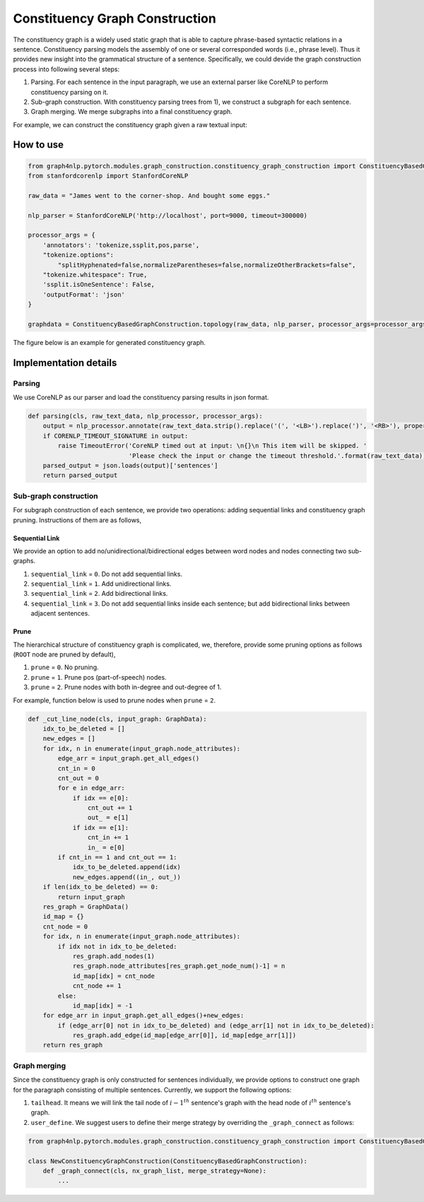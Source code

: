 .. _constituency-graph-construction:

Constituency Graph Construction
===============================
The constituency graph is a widely used static graph that is able to capture phrase-based syntactic relations in a sentence. Constituency parsing models the assembly of one or several corresponded words (i.e., phrase level). Thus it provides new insight into the grammatical structure of a sentence. Specifically, we could devide the graph construction process into following several steps:

1) Parsing. For each sentence in the input paragraph, we use an external parser like CoreNLP to perform constituency parsing on it.
2) Sub-graph construction. With constituency parsing trees from 1), we construct a subgraph for each sentence. 
3) Graph merging. We merge subgraphs into a final constituency graph.

For example, we can construct the constituency graph given a raw textual input:

How to use
--------------
.. code:: python

    from graph4nlp.pytorch.modules.graph_construction.constituency_graph_construction import ConstituencyBasedGraphConstruction
    from stanfordcorenlp import StanfordCoreNLP
    
    raw_data = "James went to the corner-shop. And bought some eggs."
    
    nlp_parser = StanfordCoreNLP('http://localhost', port=9000, timeout=300000)
    
    processor_args = {
        'annotators': 'tokenize,ssplit,pos,parse',
        "tokenize.options":
            "splitHyphenated=false,normalizeParentheses=false,normalizeOtherBrackets=false",
        "tokenize.whitespace": True,
        'ssplit.isOneSentence': False,
        'outputFormat': 'json'
    }
    
    graphdata = ConstituencyBasedGraphConstruction.topology(raw_data, nlp_parser, processor_args=processor_args, merge_strategy=None, edge_strategy=None, verbase=True)

The figure below is an example for generated constituency graph.

.. image:: ../imgs/cons_tree.jpg
    :height: 300px


Implementation details
----------------------

Parsing
^^^^^^^
We use CoreNLP as our parser and load the constituency parsing results in json format.

.. code:: python

    def parsing(cls, raw_text_data, nlp_processor, processor_args):
        output = nlp_processor.annotate(raw_text_data.strip().replace('(', '<LB>').replace(')', '<RB>'), properties=processor_args)
        if CORENLP_TIMEOUT_SIGNATURE in output:
            raise TimeoutError('CoreNLP timed out at input: \n{}\n This item will be skipped. '
                               'Please check the input or change the timeout threshold.'.format(raw_text_data))
        parsed_output = json.loads(output)['sentences']
        return parsed_output

Sub-graph construction
^^^^^^^^^^^^^^^^^^^^^^
For subgraph construction of each sentence, we provide two operations: adding sequential links and constituency graph pruning. Instructions of them are as follows,

Sequential Link
"""""""""""""""
We provide an option to add no/unidirectional/bidirectional edges between word nodes and nodes connecting two sub-graphs.

1. ``sequential_link`` = ``0``. Do not add sequential links.
2. ``sequential_link`` = ``1``. Add unidirectional links.
3. ``sequential_link`` = ``2``. Add bidirectional links.
4. ``sequential_link`` = ``3``. Do not add sequential links inside each sentence; but add bidirectional links between adjacent sentences.


Prune
"""""
The hierarchical structure of constituency graph is complicated, we, therefore, provide some pruning options as follows (``ROOT`` node are pruned by default),

1. ``prune`` = ``0``. No pruning.
2. ``prune`` = ``1``. Prune pos (part-of-speech) nodes.
3. ``prune`` = ``2``. Prune nodes with both in-degree and out-degree of 1.

For example, function below is used to prune nodes when ``prune`` = ``2``.

.. code:: python

    def _cut_line_node(cls, input_graph: GraphData):
        idx_to_be_deleted = []
        new_edges = []
        for idx, n in enumerate(input_graph.node_attributes):
            edge_arr = input_graph.get_all_edges()
            cnt_in = 0
            cnt_out = 0
            for e in edge_arr:
                if idx == e[0]:
                    cnt_out += 1
                    out_ = e[1]
                if idx == e[1]:
                    cnt_in += 1
                    in_ = e[0]
            if cnt_in == 1 and cnt_out == 1:
                idx_to_be_deleted.append(idx)
                new_edges.append((in_, out_))
        if len(idx_to_be_deleted) == 0:
            return input_graph
        res_graph = GraphData()
        id_map = {}
        cnt_node = 0
        for idx, n in enumerate(input_graph.node_attributes):
            if idx not in idx_to_be_deleted:
                res_graph.add_nodes(1)
                res_graph.node_attributes[res_graph.get_node_num()-1] = n
                id_map[idx] = cnt_node
                cnt_node += 1
            else:
                id_map[idx] = -1
        for edge_arr in input_graph.get_all_edges()+new_edges:
            if (edge_arr[0] not in idx_to_be_deleted) and (edge_arr[1] not in idx_to_be_deleted):
                res_graph.add_edge(id_map[edge_arr[0]], id_map[edge_arr[1]])
        return res_graph

Graph merging
^^^^^^^^^^^^^
Since the constituency graph is only constructed for sentences individually, we provide options to construct one graph
for the paragraph consisting of multiple sentences. Currently, we support the following options:

1. ``tailhead``. It means we will link the tail node of :math:`{i-1}^{th}` sentence's graph with the head node of :math:`i^{th}` sentence's graph.
2. ``user_define``. We suggest users to define their merge strategy by overriding the ``_graph_connect`` as follows:

.. code:: python

    from graph4nlp.pytorch.modules.graph_construction.constituency_graph_construction import ConstituencyBasedGraphConstruction

    class NewConstituencyGraphConstruction(ConstituencyBasedGraphConstruction):
        def _graph_connect(cls, nx_graph_list, merge_strategy=None):
            ...